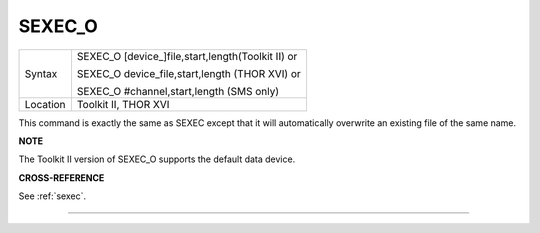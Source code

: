 ..  _sexec-o:

SEXEC\_O
========

+----------+------------------------------------------------------------------+
| Syntax   | SEXEC\_O [device\_]file,start,length(Toolkit II)  or             |
|          |                                                                  |
|          | SEXEC\_O device\_file,start,length (THOR XVI)  or                |
|          |                                                                  |
|          | SEXEC\_O #channel,start,length (SMS only)                        |
+----------+------------------------------------------------------------------+
| Location | Toolkit II, THOR XVI                                             |
+----------+------------------------------------------------------------------+

This command is exactly the same as SEXEC except that it will
automatically overwrite an existing file of the same name.

**NOTE**

The Toolkit II version of SEXEC\_O supports the default data device.

**CROSS-REFERENCE**

See :ref:`sexec`.

--------------



